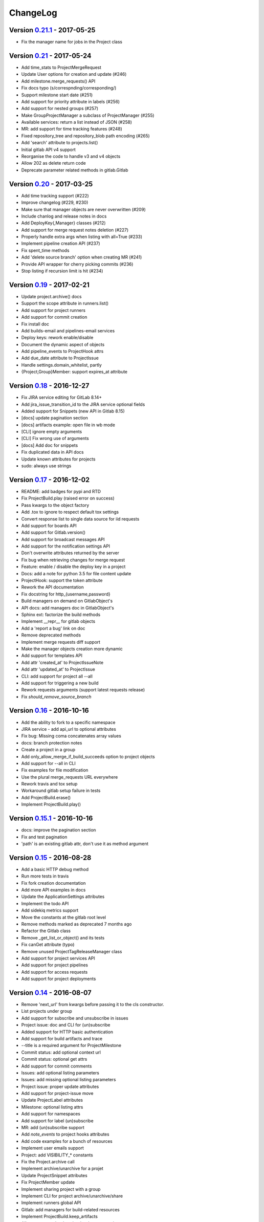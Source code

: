 ChangeLog
=========

Version 0.21.1_ - 2017-05-25
----------------------------

* Fix the manager name for jobs in the Project class

Version 0.21_ - 2017-05-24
--------------------------

* Add time_stats to ProjectMergeRequest
* Update User options for creation and update (#246)
* Add milestone.merge_requests() API
* Fix docs typo (s/correspnding/corresponding/)
* Support milestone start date (#251)
* Add support for priority attribute in labels (#256)
* Add support for nested groups (#257)
* Make GroupProjectManager a subclass of ProjectManager (#255)
* Available services: return a list instead of JSON (#258)
* MR: add support for time tracking features (#248)
* Fixed repository_tree and repository_blob path encoding (#265)
* Add 'search' attribute to projects.list()
* Initial gitlab API v4 support
* Reorganise the code to handle v3 and v4 objects
* Allow 202 as delete return code
* Deprecate parameter related methods in gitlab.Gitlab

Version 0.20_ - 2017-03-25
---------------------------

* Add time tracking support (#222)
* Improve changelog (#229, #230)
* Make sure that manager objects are never overwritten (#209)
* Include chanlog and release notes in docs
* Add DeployKey{,Manager} classes (#212)
* Add support for merge request notes deletion (#227)
* Properly handle extra args when listing with all=True (#233)
* Implement pipeline creation API (#237)
* Fix spent_time methods
* Add 'delete source branch' option when creating MR (#241)
* Provide API wrapper for cherry picking commits (#236)
* Stop listing if recursion limit is hit (#234)

Version 0.19_ - 2017-02-21
---------------------------

* Update project.archive() docs
* Support the scope attribute in runners.list()
* Add support for project runners
* Add support for commit creation
* Fix install doc
* Add builds-email and pipelines-email services
* Deploy keys: rework enable/disable
* Document the dynamic aspect of objects
* Add pipeline_events to ProjectHook attrs
* Add due_date attribute to ProjectIssue
* Handle settings.domain_whitelist, partly
* {Project,Group}Member: support expires_at attribute

Version 0.18_ - 2016-12-27
---------------------------

* Fix JIRA service editing for GitLab 8.14+
* Add jira_issue_transition_id to the JIRA service optional fields
* Added support for Snippets (new API in Gitlab 8.15)
* [docs] update pagination section
* [docs] artifacts example: open file in wb mode
* [CLI] ignore empty arguments
* [CLI] Fix wrong use of arguments
* [docs] Add doc for snippets
* Fix duplicated data in API docs
* Update known attributes for projects
* sudo: always use strings

Version 0.17_ - 2016-12-02
---------------------------

* README: add badges for pypi and RTD
* Fix ProjectBuild.play (raised error on success)
* Pass kwargs to the object factory
* Add .tox to ignore to respect default tox settings
* Convert response list to single data source for iid requests
* Add support for boards API
* Add support for Gitlab.version()
* Add support for broadcast messages API
* Add support for the notification settings API
* Don't overwrite attributes returned by the server
* Fix bug when retrieving changes for merge request
* Feature: enable / disable the deploy key in a project
* Docs: add a note for python 3.5 for file content update
* ProjectHook: support the token attribute
* Rework the API documentation
* Fix docstring for http_{username,password}
* Build managers on demand on GitlabObject's
* API docs: add managers doc in GitlabObject's
* Sphinx ext: factorize the build methods
* Implement __repr__ for gitlab objects
* Add a 'report a bug' link on doc
* Remove deprecated methods
* Implement merge requests diff support
* Make the manager objects creation more dynamic
* Add support for templates API
* Add attr 'created_at' to ProjectIssueNote
* Add attr 'updated_at' to ProjectIssue
* CLI: add support for project all --all
* Add support for triggering a new build
* Rework requests arguments (support latest requests release)
* Fix `should_remove_source_branch`

Version 0.16_ - 2016-10-16
---------------------------

* Add the ability to fork to a specific namespace
* JIRA service - add api_url to optional attributes
* Fix bug: Missing coma concatenates array values
* docs: branch protection notes
* Create a project in a group
* Add only_allow_merge_if_build_succeeds option to project objects
* Add support for --all in CLI
* Fix examples for file modification
* Use the plural merge_requests URL everywhere
* Rework travis and tox setup
* Workaround gitlab setup failure in tests
* Add ProjectBuild.erase()
* Implement ProjectBuild.play()

Version 0.15.1_ - 2016-10-16
-----------------------------

* docs: improve the pagination section
* Fix and test pagination
* 'path' is an existing gitlab attr, don't use it as method argument

Version 0.15_ - 2016-08-28
---------------------------

* Add a basic HTTP debug method
* Run more tests in travis
* Fix fork creation documentation
* Add more API examples in docs
* Update the ApplicationSettings attributes
* Implement the todo API
* Add sidekiq metrics support
* Move the constants at the gitlab root level
* Remove methods marked as deprecated 7 months ago
* Refactor the Gitlab class
* Remove _get_list_or_object() and its tests
* Fix canGet attribute (typo)
* Remove unused ProjectTagReleaseManager class
* Add support for project services API
* Add support for project pipelines
* Add support for access requests
* Add support for project deployments

Version 0.14_ - 2016-08-07
---------------------------

* Remove 'next_url' from kwargs before passing it to the cls constructor.
* List projects under group
* Add support for subscribe and unsubscribe in issues
* Project issue: doc and CLI for (un)subscribe
* Added support for HTTP basic authentication
* Add support for build artifacts and trace
* --title is a required argument for ProjectMilestone
* Commit status: add optional context url
* Commit status: optional get attrs
* Add support for commit comments
* Issues: add optional listing parameters
* Issues: add missing optional listing parameters
* Project issue: proper update attributes
* Add support for project-issue move
* Update ProjectLabel attributes
* Milestone: optional listing attrs
* Add support for namespaces
* Add support for label (un)subscribe
* MR: add (un)subscribe support
* Add `note_events` to project hooks attributes
* Add code examples for a bunch of resources
* Implement user emails support
* Project: add VISIBILITY_* constants
* Fix the Project.archive call
* Implement archive/unarchive for a projet
* Update ProjectSnippet attributes
* Fix ProjectMember update
* Implement sharing project with a group
* Implement CLI for project archive/unarchive/share
* Implement runners global API
* Gitlab: add managers for build-related resources
* Implement ProjectBuild.keep_artifacts
* Allow to stream the downloads when appropriate
* Groups can be updated
* Replace Snippet.Content() with a new content() method
* CLI: refactor _die()
* Improve commit statuses and comments
* Add support from listing group issues
* Added a new project attribute to enable the container registry.
* Add a contributing section in README
* Add support for global deploy key listing
* Add support for project environments
* MR: get list of changes and commits
* Fix the listing of some resources
* MR: fix updates
* Handle empty messages from server in exceptions
* MR (un)subscribe: don't fail if state doesn't change
* MR merge(): update the object

Version 0.13_ - 2016-05-16
---------------------------

* Add support for MergeRequest validation
* MR: add support for cancel_merge_when_build_succeeds
* MR: add support for closes_issues
* Add "external" parameter for users
* Add deletion support for issues and MR
* Add missing group creation parameters
* Add a Session instance for all HTTP requests
* Enable updates on ProjectIssueNotes
* Add support for Project raw_blob
* Implement project compare
* Implement project contributors
* Drop the next_url attribute when listing
* Remove unnecessary canUpdate property from ProjectIssuesNote
* Add new optional attributes for projects
* Enable deprecation warnings for gitlab only
* Rework merge requests update
* Rework the Gitlab.delete method
* ProjectFile: file_path is required for deletion
* Rename some methods to better match the API URLs
* Deprecate the file_* methods in favor of the files manager
* Implement star/unstar for projects
* Implement list/get licenses
* Manage optional parameters for list() and get()

Version 0.12.2_ - 2016-03-19
-----------------------------

* Add new `ProjectHook` attributes
* Add support for user block/unblock
* Fix GitlabObject creation in _custom_list
* Add support for more CLI subcommands
* Add some unit tests for CLI
* Add a coverage tox env
* Define GitlabObject.as_dict() to dump object as a dict
* Define GitlabObject.__eq__() and __ne__() equivalence methods
* Define UserManager.search() to search for users
* Define UserManager.get_by_username() to get a user by username
* Implement "user search" CLI
* Improve the doc for UserManager
* CLI: implement user get-by-username
* Re-implement _custom_list in the Gitlab class
* Fix the 'invalid syntax' error on Python 3.2
* Gitlab.update(): use the proper attributes if defined

Version 0.12.1_ - 2016-02-03
-----------------------------

* Fix a broken upload to pypi

Version 0.12_ - 2016-02-03
---------------------------

* Improve documentation
* Improve unit tests
* Improve test scripts
* Skip BaseManager attributes when encoding to JSON
* Fix the json() method for python 3
* Add Travis CI support
* Add a decode method for ProjectFile
* Make connection exceptions more explicit
* Fix ProjectLabel get and delete
* Implement ProjectMilestone.issues()
* ProjectTag supports deletion
* Implement setting release info on a tag
* Implement project triggers support
* Implement project variables support
* Add support for application settings
* Fix the 'password' requirement for User creation
* Add sudo support
* Fix project update
* Fix Project.tree()
* Add support for project builds

Version 0.11.1_ - 2016-01-17
-----------------------------

* Fix discovery of parents object attrs for managers
* Support setting commit status
* Support deletion without getting the object first
* Improve the documentation

Version 0.11_ - 2016-01-09
---------------------------

* functional_tests.sh: support python 2 and 3
* Add a get method for GitlabObject
* CLI: Add the -g short option for --gitlab
* Provide a create method for GitlabObject's
* Rename the _created attribute _from_api
* More unit tests
* CLI: fix error when arguments are missing (python 3)
* Remove deprecated methods
* Implement managers to get access to resources
* Documentation improvements
* Add fork project support
* Deprecate the "old" Gitlab methods
* Add support for groups search

Version 0.10_ - 2015-12-29
---------------------------

* Implement pagination for list() (#63)
* Fix url when fetching a single MergeRequest
* Add support to update MergeRequestNotes
* API: Provide a Gitlab.from_config method
* setup.py: require requests>=1 (#69)
* Fix deletion of object not using 'id' as ID (#68)
* Fix GET/POST for project files
* Make 'confirm' an optional attribute for user creation
* Python 3 compatibility fixes
* Add support for group members update (#73)

Version 0.9.2_ - 2015-07-11
----------------------------

* CLI: fix the update and delete subcommands (#62)

Version 0.9.1_ - 2015-05-15
----------------------------

* Fix the setup.py script

Version 0.9_ - 2015-05-15
--------------------------

* Implement argparse libray for parsing argument on CLI
* Provide unit tests and (a few) functional tests
* Provide PEP8 tests
* Use tox to run the tests
* CLI: provide a --config-file option
* Turn the gitlab module into a proper package
* Allow projects to be updated
* Use more pythonic names for some methods
* Deprecate some Gitlab object methods:
   - raw* methods should never have been exposed; replace them with _raw_*
     methods
   - setCredentials and setToken are replaced with set_credentials and
     set_token
* Sphinx: don't hardcode the version in conf.py

Version 0.8_ - 2014-10-26
--------------------------

* Better python 2.6 and python 3 support
* Timeout support in HTTP requests
* Gitlab.get() raised GitlabListError instead of GitlabGetError
* Support api-objects which don't have id in api response
* Add ProjectLabel and ProjectFile classes
* Moved url attributes to separate list
* Added list for delete attributes

Version 0.7_ - 2014-08-21
--------------------------

* Fix license classifier in setup.py
* Fix encoding error when printing to redirected output
* Fix encoding error when updating with redirected output
* Add support for UserKey listing and deletion
* Add support for branches creation and deletion
* Support state_event in ProjectMilestone (#30)
* Support namespace/name for project id (#28)
* Fix handling of boolean values (#22)

Version 0.6_ - 2014-01-16
--------------------------

* IDs can be unicode (#15)
* ProjectMember: constructor should not create a User object
* Add support for extra parameters when listing all projects (#12)
* Projects listing: explicitly define arguments for pagination

Version 0.5_ - 2013-12-26
--------------------------

* Add SSH key for user
* Fix comments
* Add support for project events
* Support creation of projects for users
* Project: add methods for create/update/delete files
* Support projects listing: search, all, owned
* System hooks can't be updated
* Project.archive(): download tarball of the project
* Define new optional attributes for user creation
* Provide constants for access permissions in groups

Version 0.4_ - 2013-09-26
--------------------------

* Fix strings encoding (Closes #6)
* Allow to get a project commit (GitLab 6.1)
* ProjectMergeRequest: fix Note() method
* Gitlab 6.1 methods: diff, blob (commit), tree, blob (project)
* Add support for Gitlab 6.1 group members

Version 0.3_ - 2013-08-27
--------------------------

* Use PRIVATE-TOKEN header for passing the auth token
* provide a AUTHORS file
* cli: support ssl_verify config option
* Add ssl_verify option to Gitlab object. Defauls to True
* Correct url for merge requests API.

Version 0.2_ - 2013-08-08
--------------------------

* provide a pip requirements.txt
* drop some debug statements

Version 0.1 - 2013-07-08
------------------------

* Initial release

.. _0.21.1: https://github.com/python-gitlab/python-gitlab/compare/0.21...0.21.1
.. _0.21: https://github.com/python-gitlab/python-gitlab/compare/0.20...0.21
.. _0.20: https://github.com/python-gitlab/python-gitlab/compare/0.19...0.20
.. _0.19: https://github.com/python-gitlab/python-gitlab/compare/0.18...0.19
.. _0.18: https://github.com/python-gitlab/python-gitlab/compare/0.17...0.18
.. _0.17: https://github.com/python-gitlab/python-gitlab/compare/0.16...0.17
.. _0.16: https://github.com/python-gitlab/python-gitlab/compare/0.15.1...0.16
.. _0.15.1: https://github.com/python-gitlab/python-gitlab/compare/0.15...0.15.1
.. _0.15: https://github.com/python-gitlab/python-gitlab/compare/0.14...0.15
.. _0.14: https://github.com/python-gitlab/python-gitlab/compare/0.13...0.14
.. _0.13: https://github.com/python-gitlab/python-gitlab/compare/0.12.2...0.13
.. _0.12.2: https://github.com/python-gitlab/python-gitlab/compare/0.12.1...0.12.2
.. _0.12.1: https://github.com/python-gitlab/python-gitlab/compare/0.12...0.12.1
.. _0.12: https://github.com/python-gitlab/python-gitlab/compare/0.11.1...0.12
.. _0.11.1: https://github.com/python-gitlab/python-gitlab/compare/0.11...0.11.1
.. _0.11: https://github.com/python-gitlab/python-gitlab/compare/0.10...0.11
.. _0.10: https://github.com/python-gitlab/python-gitlab/compare/0.9.2...0.10
.. _0.9.2: https://github.com/python-gitlab/python-gitlab/compare/0.9.1...0.9.2
.. _0.9.1: https://github.com/python-gitlab/python-gitlab/compare/0.9...0.9.1
.. _0.9: https://github.com/python-gitlab/python-gitlab/compare/0.8...0.9
.. _0.8: https://github.com/python-gitlab/python-gitlab/compare/0.7...0.8
.. _0.7: https://github.com/python-gitlab/python-gitlab/compare/0.6...0.7
.. _0.6: https://github.com/python-gitlab/python-gitlab/compare/0.5...0.6
.. _0.5: https://github.com/python-gitlab/python-gitlab/compare/0.4...0.5
.. _0.4: https://github.com/python-gitlab/python-gitlab/compare/0.3...0.4
.. _0.3: https://github.com/python-gitlab/python-gitlab/compare/0.2...0.3
.. _0.2: https://github.com/python-gitlab/python-gitlab/compare/0.1...0.2
